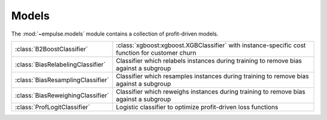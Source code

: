 .. module:: empulse.models

Models
======

The :mod:`~empulse.models` module contains a collection of profit-driven models.

.. list-table::
   :widths: 25 75

   * - :class:`B2BoostClassifier`
     - :class:`xgboost:xgboost.XGBClassifier` with instance-specific cost function for customer churn
   * - :class:`BiasRelabelingClassifier`
     - Classifier which relabels instances during training to remove bias against a subgroup
   * - :class:`BiasResamplingClassifier`
     - Classifier which resamples instances during training to remove bias against a subgroup
   * - :class:`BiasReweighingClassifier`
     - Classifier which reweighs instances during training to remove bias against a subgroup
   * - :class:`ProfLogitClassifier`
     - Logistic classifier to optimize profit-driven loss functions

